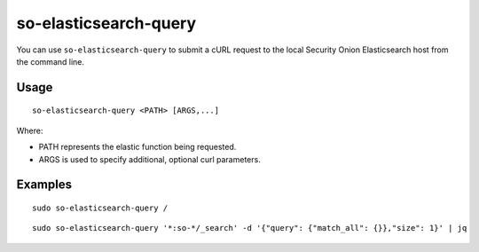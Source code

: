 .. _so-elasticsearch-query:

so-elasticsearch-query
======================

You can use ``so-elasticsearch-query`` to submit a cURL request to the local Security Onion Elasticsearch host from the command line.

Usage
-----

::

   so-elasticsearch-query <PATH> [ARGS,...]

Where:

- PATH represents the elastic function being requested.
- ARGS is used to specify additional, optional curl parameters.

Examples
--------

::

   sudo so-elasticsearch-query /
   
::

   sudo so-elasticsearch-query '*:so-*/_search' -d '{"query": {"match_all": {}},"size": 1}' | jq
